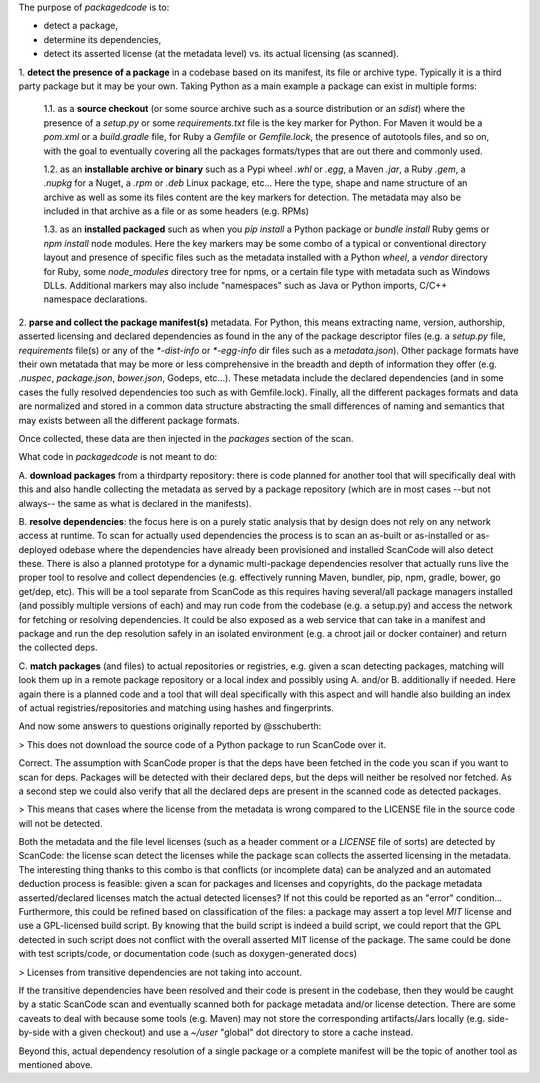 The purpose of `packagedcode` is to:

- detect a package, 
- determine its dependencies, 
- detect its asserted license (at the metadata level) vs. its actual licensing (as scanned).


1. **detect the presence of a package** in a codebase based on its manifest, its file
or archive type. Typically it is a third party package but it may be your own.
Taking Python as a main example a package can exist in multiple forms:

    1.1. as a **source checkout** (or some source archive such as a source
    distribution or an `sdist`) where the presence of a `setup.py` or some
    `requirements.txt` file is the key marker for Python. For Maven it would be a
    `pom.xml` or a `build.gradle` file, for Ruby a `Gemfile` or `Gemfile.lock`, the
    presence of autotools files, and so on, with the goal to eventually covering all
    the packages formats/types that are out there and commonly used.

    1.2. as an **installable archive or binary** such as a Pypi wheel `.whl` or
    `.egg`, a Maven `.jar`, a Ruby `.gem`, a `.nupkg` for a Nuget, a `.rpm` or `.deb`
    Linux package, etc... Here the type, shape and name structure of an archive as
    well as some its files content are the key markers for detection. The metadata
    may also be included in that archive as a file or as some headers (e.g. RPMs)

    1.3. as an **installed packaged** such as when you `pip install` a Python package
    or `bundle install` Ruby gems or `npm install` node modules. Here the key markers
    may be some combo of a typical or conventional directory layout and presence of
    specific files such as the metadata installed with a Python `wheel`, a `vendor`
    directory for Ruby, some `node_modules` directory tree for npms, or a certain
    file type with metadata such as Windows DLLs. Additional markers may also include
    "namespaces" such as Java or Python imports, C/C++ namespace declarations.

2. **parse and collect the package manifest(s)** metadata. For Python, this means
extracting name, version, authorship, asserted licensing and declared dependencies as
found in the any of the package descriptor files (e.g. a `setup.py` file,
`requirements` file(s) or any of the `*-dist-info` or `*-egg-info` dir files such as
a `metadata.json`). Other package formats have their own metatada that may be more or
less comprehensive in the breadth and depth of information they offer (e.g.
`.nuspec`, `package.json`, `bower.json`, Godeps, etc...). These metadata include the
declared dependencies (and in some cases the fully resolved dependencies too such as
with Gemfile.lock). Finally, all the different packages formats and data are
normalized and stored in a common data structure abstracting the small differences of
naming and semantics that may exists between all the different package formats.

Once collected, these data are then injected in the `packages` section of the scan. 

What code in `packagedcode` is not meant to do:

A. **download packages** from a thirdparty repository: there is code planned for 
another tool that will specifically deal with this and also handle collecting
the metadata as served by a package repository (which are in most cases --but not
always-- the same as what is declared in the manifests). 

B. **resolve dependencies**: the focus here is on a purely static analysis that by 
design does not rely on any network access at runtime. To scan for actually used
dependencies the process is to scan an as-built or as-installed or as-deployed 
odebase where the dependencies have already been provisioned and installed
ScanCode will also detect these. 
There is also a planned prototype for a dynamic multi-package dependencies
resolver that actually runs live the proper tool to resolve and collect dependencies
(e.g. effectively running Maven, bundler, pip, npm, gradle, bower, go get/dep, etc).
This will be a tool separate from ScanCode as this requires having several/all
package managers installed (and possibly multiple versions of each) and may run code
from the codebase (e.g. a setup.py) and access the network for fetching or resolving
dependencies. It could be also exposed as a web service that can take in a manifest
and package and run the dep resolution safely in an isolated environment (e.g. a
chroot jail or docker container) and return the collected deps.

C. **match packages** (and files) to actual repositories or registries, e.g. given a
scan detecting packages, matching will look them up in a remote package
repository or a local index and possibly using A. and/or B. additionally if needed.
Here again there is a planned code and a tool that will deal specifically with
this aspect and will handle also building an index of actual registries/repositories
and matching using hashes and fingerprints.

And now some answers to questions originally reported by @sschuberth:

> This does not download the source code of a Python package to run ScanCode over it.

Correct. The assumption with ScanCode proper is that the deps have been fetched in the 
code you scan if you want to scan for deps. Packages will be detected with their declared
deps, but the deps will neither be resolved nor fetched. As a second step we could also
verify that all the declared deps are present in the scanned code as detected packages. 

> This means that cases where the license from the metadata is wrong compared to the LICENSE
file in the source code will not be detected.

Both the metadata and the file level licenses (such as a header comment or a
`LICENSE` file of sorts) are detected by ScanCode: the license scan detect the
licenses while the package scan collects the asserted licensing in the metadata. The
interesting thing thanks to this combo is that conflicts (or incomplete
data) can be analyzed and an automated deduction process is feasible: given a
scan for packages and licenses and copyrights, do the package metadata
asserted/declared licenses match the actual detected licenses? If not this could be
reported as an "error" condition... Furthermore, this could be refined based on
classification of the files: a package may assert a top level `MIT` license and use a
GPL-licensed build script. By knowing that the build script is indeed a build script,
we could report that the GPL detected in such script does not conflict with the
overall asserted MIT license of the package.  The same could be done with test
scripts/code, or documentation code (such as doxygen-generated docs)

> Licenses from transitive dependencies are not taking into account.

If the transitive dependencies have been resolved and their code is present in the
codebase, then they would be caught by a static ScanCode scan and eventually scanned
both for package metadata and/or license detection. There are some caveats to deal
with because some tools (e.g. Maven) may not store the corresponding artifacts/Jars
locally (e.g. side-by-side with a given checkout) and use a `~/user` "global" dot 
directory to store a cache instead.

Beyond this, actual dependency resolution of a single package or a complete manifest
will be the topic of another tool as mentioned above.
